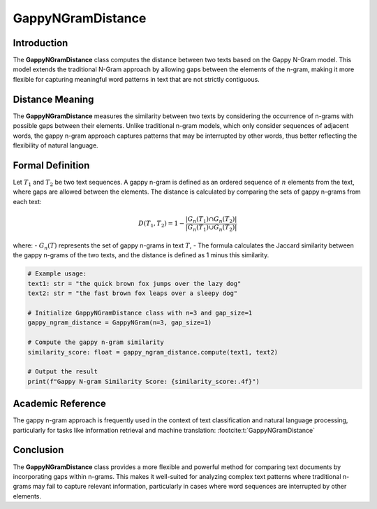 GappyNGramDistance
==================

Introduction
------------
The **GappyNGramDistance** class computes the distance between two texts based on the Gappy N-Gram model. This model extends the traditional N-Gram approach by allowing gaps between the elements of the n-gram, making it more flexible for capturing meaningful word patterns in text that are not strictly contiguous.

Distance Meaning
----------------
The **GappyNGramDistance** measures the similarity between two texts by considering the occurrence of n-grams with possible gaps between their elements. Unlike traditional n-gram models, which only consider sequences of adjacent words, the gappy n-gram approach captures patterns that may be interrupted by other words, thus better reflecting the flexibility of natural language.

Formal Definition
-----------------
Let :math:`T_1` and :math:`T_2` be two text sequences. A gappy n-gram is defined as an ordered sequence of :math:`n` elements from the text, where gaps are allowed between the elements. The distance is calculated by comparing the sets of gappy n-grams from each text:

.. math::
   D(T_1, T_2) = 1 - \frac{|G_n(T_1) \cap G_n(T_2)|}{|G_n(T_1) \cup G_n(T_2)|}

where:
- :math:`G_n(T)` represents the set of gappy n-grams in text :math:`T`,
- The formula calculates the Jaccard similarity between the gappy n-grams of the two texts, and the distance is defined as 1 minus this similarity.

.. code-block:: python

   # Example usage:
   text1: str = "the quick brown fox jumps over the lazy dog"
   text2: str = "the fast brown fox leaps over a sleepy dog"

   # Initialize GappyNGramDistance class with n=3 and gap_size=1
   gappy_ngram_distance = GappyNGram(n=3, gap_size=1)

   # Compute the gappy n-gram similarity
   similarity_score: float = gappy_ngram_distance.compute(text1, text2)

   # Output the result
   print(f"Gappy N-gram Similarity Score: {similarity_score:.4f}")

Academic Reference
------------------
The gappy n-gram approach is frequently used in the context of text classification and natural language processing, particularly for tasks like information retrieval and machine translation: :footcite:t:`GappyNGramDistance`

.. footbibliography::

Conclusion
----------
The **GappyNGramDistance** class provides a more flexible and powerful method for comparing text documents by incorporating gaps within n-grams. This makes it well-suited for analyzing complex text patterns where traditional n-grams may fail to capture relevant information, particularly in cases where word sequences are interrupted by other elements.
